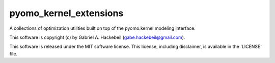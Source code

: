 pyomo_kernel_extensions
=======================

A collections of optimization utilities built on top of the
pyomo.kernel modeling interface.

This software is copyright (c) by Gabriel A. Hackebeil (gabe.hackebeil@gmail.com).

This software is released under the MIT software license.
This license, including disclaimer, is available in the 'LICENSE' file.
